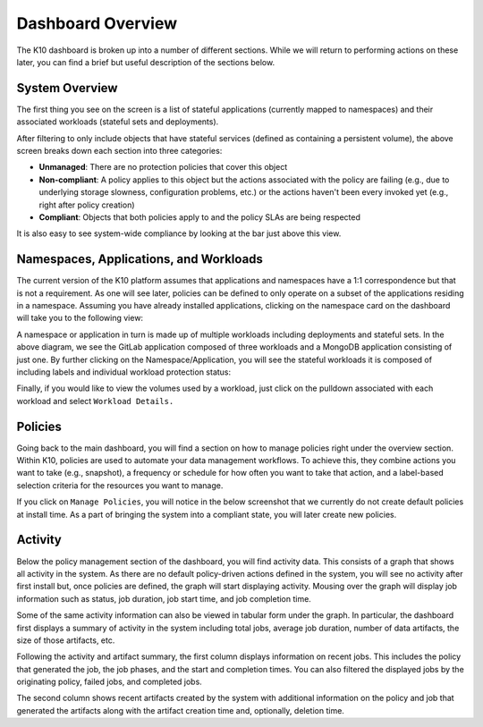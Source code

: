 .. _overview:

Dashboard Overview
==================

The K10 dashboard is broken up into a number of different
sections. While we will return to performing actions on these later,
you can find a brief but useful description of the sections below.

System Overview
---------------

The first thing you see on the screen is a list of stateful
applications (currently mapped to namespaces) and their associated
workloads (stateful sets and deployments).

.. image:: ./_static/dashboard_top.png

After filtering to only include objects that have stateful services
(defined as containing a persistent volume), the above screen breaks
down each section into three categories:

* **Unmanaged**: There are no protection policies that cover this
  object

* **Non-compliant**: A policy applies to this object but the actions
  associated with the policy are failing (e.g., due to underlying
  storage slowness, configuration problems, etc.) or the actions
  haven't been every invoked yet (e.g., right after policy creation)

* **Compliant**: Objects that both policies apply to and the policy
  SLAs are being respected

It is also easy to see system-wide compliance by looking at the bar
just above this view.


Namespaces, Applications, and Workloads
---------------------------------------

The current version of the K10 platform assumes that applications and
namespaces have a 1:1 correspondence but that is not a requirement. As
one will see later, policies can be defined to only operate on a
subset of the applications residing in a namespace. Assuming you have
already installed applications, clicking on the namespace card on the
dashboard will take you to the following view:

.. image:: ./_static/overview_ns.png

A namespace or application in turn is made up of multiple workloads
including deployments and stateful sets. In the above diagram, we see
the GitLab application composed of three workloads and a MongoDB
application consisting of just one. By further clicking on the
Namespace/Application, you will see the stateful workloads it is
composed of including labels and individual workload protection
status:

.. image:: ./_static/overview_workloads.png

Finally, if you would like to view the volumes used by a workload,
just click on the pulldown associated with each workload and select
``Workload Details.``

Policies
--------

Going back to the main dashboard, you will find a section on how to
manage policies right under the overview section. Within K10, policies
are used to automate your data management workflows. To achieve this,
they combine actions you want to take (e.g., snapshot), a frequency or
schedule for how often you want to take that action, and a label-based
selection criteria for the resources you want to manage.

.. image:: ./_static/dashboard_policies.png

If you click on ``Manage Policies``, you will notice in the below
screenshot that we currently do not create default policies at install
time. As a part of bringing the system into a compliant state, you
will later create new policies.

.. image:: ./_static/policies_none.png

Activity
--------

Below the policy management section of the dashboard, you will find
activity data. This consists of a graph that shows all activity in the
system. As there are no default policy-driven actions defined in the
system, you will see no activity after first install but, once
policies are defined, the graph will start displaying
activity. Mousing over the graph will display job information such as
status, job duration, job start time, and job completion time.

.. image:: ./_static/dashboard_activity.png

Some of the same activity information can also be viewed in tabular
form under the graph. In particular, the dashboard first displays a
summary of activity in the system including total jobs, average job
duration, number of data artifacts, the size of those artifacts, etc.

Following the activity and artifact summary, the first column displays
information on recent jobs. This includes the policy that generated
the job, the job phases, and the start and completion times. You can
also filtered the displayed jobs by the originating policy, failed
jobs, and completed jobs.

The second column shows recent artifacts created by the system with
additional information on the policy and job that generated the
artifacts along with the artifact creation time and, optionally,
deletion time.


.. spelling::
  namespaces
  Namespaces
  pulldown
